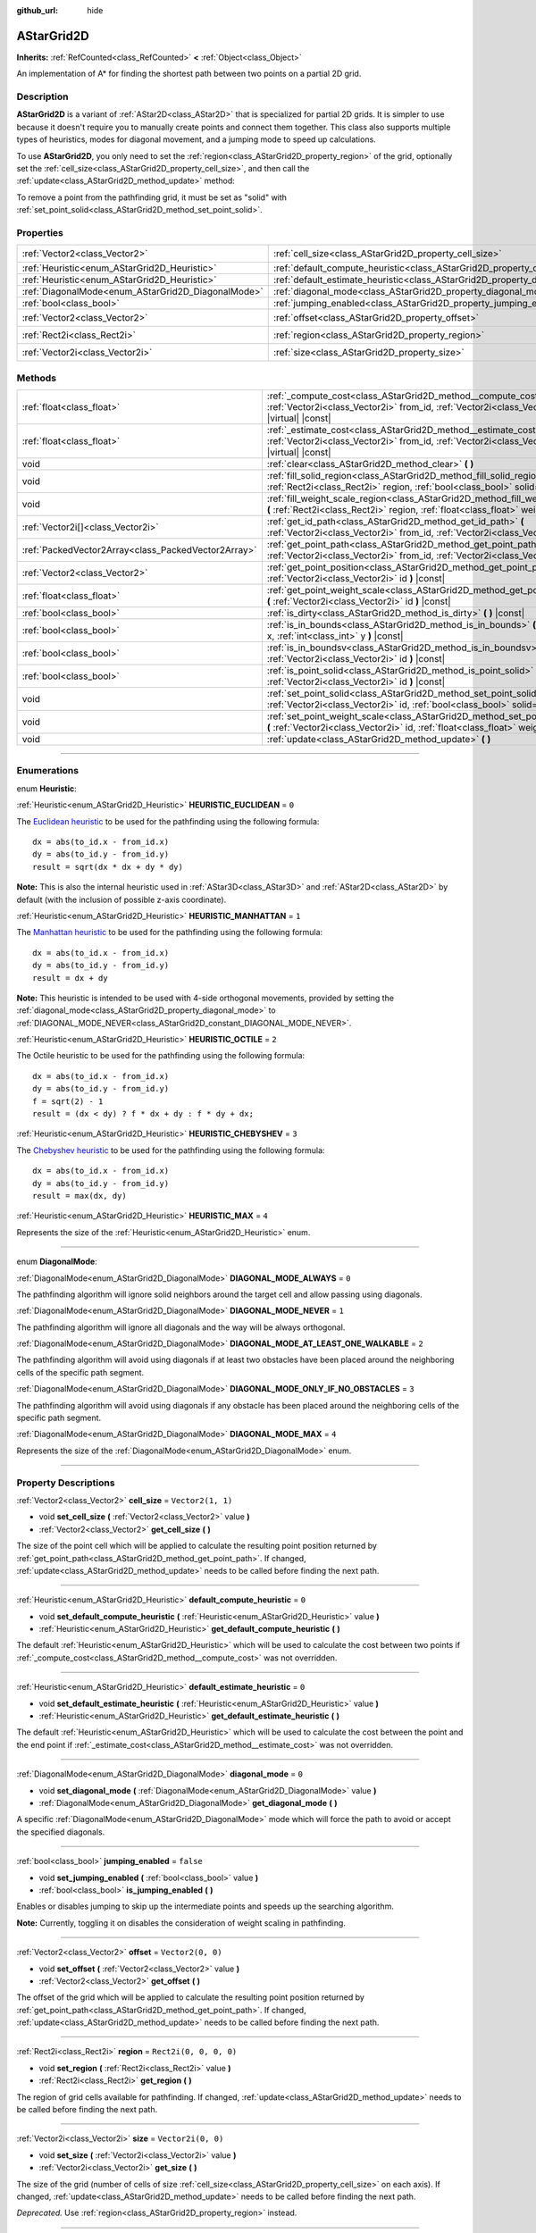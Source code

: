 :github_url: hide

.. DO NOT EDIT THIS FILE!!!
.. Generated automatically from Godot engine sources.
.. Generator: https://github.com/godotengine/godot/tree/master/doc/tools/make_rst.py.
.. XML source: https://github.com/godotengine/godot/tree/master/doc/classes/AStarGrid2D.xml.

.. _class_AStarGrid2D:

AStarGrid2D
===========

**Inherits:** :ref:`RefCounted<class_RefCounted>` **<** :ref:`Object<class_Object>`

An implementation of A\* for finding the shortest path between two points on a partial 2D grid.

.. rst-class:: classref-introduction-group

Description
-----------

**AStarGrid2D** is a variant of :ref:`AStar2D<class_AStar2D>` that is specialized for partial 2D grids. It is simpler to use because it doesn't require you to manually create points and connect them together. This class also supports multiple types of heuristics, modes for diagonal movement, and a jumping mode to speed up calculations.

To use **AStarGrid2D**, you only need to set the :ref:`region<class_AStarGrid2D_property_region>` of the grid, optionally set the :ref:`cell_size<class_AStarGrid2D_property_cell_size>`, and then call the :ref:`update<class_AStarGrid2D_method_update>` method:


.. tabs::

 .. code-tab:: gdscript

    var astar_grid = AStarGrid2D.new()
    astar_grid.region = Rect2i(0, 0, 32, 32)
    astar_grid.cell_size = Vector2(16, 16)
    astar_grid.update()
    print(astar_grid.get_id_path(Vector2i(0, 0), Vector2i(3, 4))) # prints (0, 0), (1, 1), (2, 2), (3, 3), (3, 4)
    print(astar_grid.get_point_path(Vector2i(0, 0), Vector2i(3, 4))) # prints (0, 0), (16, 16), (32, 32), (48, 48), (48, 64)

 .. code-tab:: csharp

    AStarGrid2D astarGrid = new AStarGrid2D();
    astarGrid.Region = new Rect2I(0, 0, 32, 32);
    astarGrid.CellSize = new Vector2I(16, 16);
    astarGrid.Update();
    GD.Print(astarGrid.GetIdPath(Vector2I.Zero, new Vector2I(3, 4))); // prints (0, 0), (1, 1), (2, 2), (3, 3), (3, 4)
    GD.Print(astarGrid.GetPointPath(Vector2I.Zero, new Vector2I(3, 4))); // prints (0, 0), (16, 16), (32, 32), (48, 48), (48, 64)



To remove a point from the pathfinding grid, it must be set as "solid" with :ref:`set_point_solid<class_AStarGrid2D_method_set_point_solid>`.

.. rst-class:: classref-reftable-group

Properties
----------

.. table::
   :widths: auto

   +----------------------------------------------------+------------------------------------------------------------------------------------------+------------------------+
   | :ref:`Vector2<class_Vector2>`                      | :ref:`cell_size<class_AStarGrid2D_property_cell_size>`                                   | ``Vector2(1, 1)``      |
   +----------------------------------------------------+------------------------------------------------------------------------------------------+------------------------+
   | :ref:`Heuristic<enum_AStarGrid2D_Heuristic>`       | :ref:`default_compute_heuristic<class_AStarGrid2D_property_default_compute_heuristic>`   | ``0``                  |
   +----------------------------------------------------+------------------------------------------------------------------------------------------+------------------------+
   | :ref:`Heuristic<enum_AStarGrid2D_Heuristic>`       | :ref:`default_estimate_heuristic<class_AStarGrid2D_property_default_estimate_heuristic>` | ``0``                  |
   +----------------------------------------------------+------------------------------------------------------------------------------------------+------------------------+
   | :ref:`DiagonalMode<enum_AStarGrid2D_DiagonalMode>` | :ref:`diagonal_mode<class_AStarGrid2D_property_diagonal_mode>`                           | ``0``                  |
   +----------------------------------------------------+------------------------------------------------------------------------------------------+------------------------+
   | :ref:`bool<class_bool>`                            | :ref:`jumping_enabled<class_AStarGrid2D_property_jumping_enabled>`                       | ``false``              |
   +----------------------------------------------------+------------------------------------------------------------------------------------------+------------------------+
   | :ref:`Vector2<class_Vector2>`                      | :ref:`offset<class_AStarGrid2D_property_offset>`                                         | ``Vector2(0, 0)``      |
   +----------------------------------------------------+------------------------------------------------------------------------------------------+------------------------+
   | :ref:`Rect2i<class_Rect2i>`                        | :ref:`region<class_AStarGrid2D_property_region>`                                         | ``Rect2i(0, 0, 0, 0)`` |
   +----------------------------------------------------+------------------------------------------------------------------------------------------+------------------------+
   | :ref:`Vector2i<class_Vector2i>`                    | :ref:`size<class_AStarGrid2D_property_size>`                                             | ``Vector2i(0, 0)``     |
   +----------------------------------------------------+------------------------------------------------------------------------------------------+------------------------+

.. rst-class:: classref-reftable-group

Methods
-------

.. table::
   :widths: auto

   +-----------------------------------------------------+-----------------------------------------------------------------------------------------------------------------------------------------------------------------------------+
   | :ref:`float<class_float>`                           | :ref:`_compute_cost<class_AStarGrid2D_method__compute_cost>` **(** :ref:`Vector2i<class_Vector2i>` from_id, :ref:`Vector2i<class_Vector2i>` to_id **)** |virtual| |const|   |
   +-----------------------------------------------------+-----------------------------------------------------------------------------------------------------------------------------------------------------------------------------+
   | :ref:`float<class_float>`                           | :ref:`_estimate_cost<class_AStarGrid2D_method__estimate_cost>` **(** :ref:`Vector2i<class_Vector2i>` from_id, :ref:`Vector2i<class_Vector2i>` to_id **)** |virtual| |const| |
   +-----------------------------------------------------+-----------------------------------------------------------------------------------------------------------------------------------------------------------------------------+
   | void                                                | :ref:`clear<class_AStarGrid2D_method_clear>` **(** **)**                                                                                                                    |
   +-----------------------------------------------------+-----------------------------------------------------------------------------------------------------------------------------------------------------------------------------+
   | void                                                | :ref:`fill_solid_region<class_AStarGrid2D_method_fill_solid_region>` **(** :ref:`Rect2i<class_Rect2i>` region, :ref:`bool<class_bool>` solid=true **)**                     |
   +-----------------------------------------------------+-----------------------------------------------------------------------------------------------------------------------------------------------------------------------------+
   | void                                                | :ref:`fill_weight_scale_region<class_AStarGrid2D_method_fill_weight_scale_region>` **(** :ref:`Rect2i<class_Rect2i>` region, :ref:`float<class_float>` weight_scale **)**   |
   +-----------------------------------------------------+-----------------------------------------------------------------------------------------------------------------------------------------------------------------------------+
   | :ref:`Vector2i[]<class_Vector2i>`                   | :ref:`get_id_path<class_AStarGrid2D_method_get_id_path>` **(** :ref:`Vector2i<class_Vector2i>` from_id, :ref:`Vector2i<class_Vector2i>` to_id **)**                         |
   +-----------------------------------------------------+-----------------------------------------------------------------------------------------------------------------------------------------------------------------------------+
   | :ref:`PackedVector2Array<class_PackedVector2Array>` | :ref:`get_point_path<class_AStarGrid2D_method_get_point_path>` **(** :ref:`Vector2i<class_Vector2i>` from_id, :ref:`Vector2i<class_Vector2i>` to_id **)**                   |
   +-----------------------------------------------------+-----------------------------------------------------------------------------------------------------------------------------------------------------------------------------+
   | :ref:`Vector2<class_Vector2>`                       | :ref:`get_point_position<class_AStarGrid2D_method_get_point_position>` **(** :ref:`Vector2i<class_Vector2i>` id **)** |const|                                               |
   +-----------------------------------------------------+-----------------------------------------------------------------------------------------------------------------------------------------------------------------------------+
   | :ref:`float<class_float>`                           | :ref:`get_point_weight_scale<class_AStarGrid2D_method_get_point_weight_scale>` **(** :ref:`Vector2i<class_Vector2i>` id **)** |const|                                       |
   +-----------------------------------------------------+-----------------------------------------------------------------------------------------------------------------------------------------------------------------------------+
   | :ref:`bool<class_bool>`                             | :ref:`is_dirty<class_AStarGrid2D_method_is_dirty>` **(** **)** |const|                                                                                                      |
   +-----------------------------------------------------+-----------------------------------------------------------------------------------------------------------------------------------------------------------------------------+
   | :ref:`bool<class_bool>`                             | :ref:`is_in_bounds<class_AStarGrid2D_method_is_in_bounds>` **(** :ref:`int<class_int>` x, :ref:`int<class_int>` y **)** |const|                                             |
   +-----------------------------------------------------+-----------------------------------------------------------------------------------------------------------------------------------------------------------------------------+
   | :ref:`bool<class_bool>`                             | :ref:`is_in_boundsv<class_AStarGrid2D_method_is_in_boundsv>` **(** :ref:`Vector2i<class_Vector2i>` id **)** |const|                                                         |
   +-----------------------------------------------------+-----------------------------------------------------------------------------------------------------------------------------------------------------------------------------+
   | :ref:`bool<class_bool>`                             | :ref:`is_point_solid<class_AStarGrid2D_method_is_point_solid>` **(** :ref:`Vector2i<class_Vector2i>` id **)** |const|                                                       |
   +-----------------------------------------------------+-----------------------------------------------------------------------------------------------------------------------------------------------------------------------------+
   | void                                                | :ref:`set_point_solid<class_AStarGrid2D_method_set_point_solid>` **(** :ref:`Vector2i<class_Vector2i>` id, :ref:`bool<class_bool>` solid=true **)**                         |
   +-----------------------------------------------------+-----------------------------------------------------------------------------------------------------------------------------------------------------------------------------+
   | void                                                | :ref:`set_point_weight_scale<class_AStarGrid2D_method_set_point_weight_scale>` **(** :ref:`Vector2i<class_Vector2i>` id, :ref:`float<class_float>` weight_scale **)**       |
   +-----------------------------------------------------+-----------------------------------------------------------------------------------------------------------------------------------------------------------------------------+
   | void                                                | :ref:`update<class_AStarGrid2D_method_update>` **(** **)**                                                                                                                  |
   +-----------------------------------------------------+-----------------------------------------------------------------------------------------------------------------------------------------------------------------------------+

.. rst-class:: classref-section-separator

----

.. rst-class:: classref-descriptions-group

Enumerations
------------

.. _enum_AStarGrid2D_Heuristic:

.. rst-class:: classref-enumeration

enum **Heuristic**:

.. _class_AStarGrid2D_constant_HEURISTIC_EUCLIDEAN:

.. rst-class:: classref-enumeration-constant

:ref:`Heuristic<enum_AStarGrid2D_Heuristic>` **HEURISTIC_EUCLIDEAN** = ``0``

The `Euclidean heuristic <https://en.wikipedia.org/wiki/Euclidean_distance>`__ to be used for the pathfinding using the following formula:

::

    dx = abs(to_id.x - from_id.x)
    dy = abs(to_id.y - from_id.y)
    result = sqrt(dx * dx + dy * dy)

\ **Note:** This is also the internal heuristic used in :ref:`AStar3D<class_AStar3D>` and :ref:`AStar2D<class_AStar2D>` by default (with the inclusion of possible z-axis coordinate).

.. _class_AStarGrid2D_constant_HEURISTIC_MANHATTAN:

.. rst-class:: classref-enumeration-constant

:ref:`Heuristic<enum_AStarGrid2D_Heuristic>` **HEURISTIC_MANHATTAN** = ``1``

The `Manhattan heuristic <https://en.wikipedia.org/wiki/Taxicab_geometry>`__ to be used for the pathfinding using the following formula:

::

    dx = abs(to_id.x - from_id.x)
    dy = abs(to_id.y - from_id.y)
    result = dx + dy

\ **Note:** This heuristic is intended to be used with 4-side orthogonal movements, provided by setting the :ref:`diagonal_mode<class_AStarGrid2D_property_diagonal_mode>` to :ref:`DIAGONAL_MODE_NEVER<class_AStarGrid2D_constant_DIAGONAL_MODE_NEVER>`.

.. _class_AStarGrid2D_constant_HEURISTIC_OCTILE:

.. rst-class:: classref-enumeration-constant

:ref:`Heuristic<enum_AStarGrid2D_Heuristic>` **HEURISTIC_OCTILE** = ``2``

The Octile heuristic to be used for the pathfinding using the following formula:

::

    dx = abs(to_id.x - from_id.x)
    dy = abs(to_id.y - from_id.y)
    f = sqrt(2) - 1
    result = (dx < dy) ? f * dx + dy : f * dy + dx;

.. _class_AStarGrid2D_constant_HEURISTIC_CHEBYSHEV:

.. rst-class:: classref-enumeration-constant

:ref:`Heuristic<enum_AStarGrid2D_Heuristic>` **HEURISTIC_CHEBYSHEV** = ``3``

The `Chebyshev heuristic <https://en.wikipedia.org/wiki/Chebyshev_distance>`__ to be used for the pathfinding using the following formula:

::

    dx = abs(to_id.x - from_id.x)
    dy = abs(to_id.y - from_id.y)
    result = max(dx, dy)

.. _class_AStarGrid2D_constant_HEURISTIC_MAX:

.. rst-class:: classref-enumeration-constant

:ref:`Heuristic<enum_AStarGrid2D_Heuristic>` **HEURISTIC_MAX** = ``4``

Represents the size of the :ref:`Heuristic<enum_AStarGrid2D_Heuristic>` enum.

.. rst-class:: classref-item-separator

----

.. _enum_AStarGrid2D_DiagonalMode:

.. rst-class:: classref-enumeration

enum **DiagonalMode**:

.. _class_AStarGrid2D_constant_DIAGONAL_MODE_ALWAYS:

.. rst-class:: classref-enumeration-constant

:ref:`DiagonalMode<enum_AStarGrid2D_DiagonalMode>` **DIAGONAL_MODE_ALWAYS** = ``0``

The pathfinding algorithm will ignore solid neighbors around the target cell and allow passing using diagonals.

.. _class_AStarGrid2D_constant_DIAGONAL_MODE_NEVER:

.. rst-class:: classref-enumeration-constant

:ref:`DiagonalMode<enum_AStarGrid2D_DiagonalMode>` **DIAGONAL_MODE_NEVER** = ``1``

The pathfinding algorithm will ignore all diagonals and the way will be always orthogonal.

.. _class_AStarGrid2D_constant_DIAGONAL_MODE_AT_LEAST_ONE_WALKABLE:

.. rst-class:: classref-enumeration-constant

:ref:`DiagonalMode<enum_AStarGrid2D_DiagonalMode>` **DIAGONAL_MODE_AT_LEAST_ONE_WALKABLE** = ``2``

The pathfinding algorithm will avoid using diagonals if at least two obstacles have been placed around the neighboring cells of the specific path segment.

.. _class_AStarGrid2D_constant_DIAGONAL_MODE_ONLY_IF_NO_OBSTACLES:

.. rst-class:: classref-enumeration-constant

:ref:`DiagonalMode<enum_AStarGrid2D_DiagonalMode>` **DIAGONAL_MODE_ONLY_IF_NO_OBSTACLES** = ``3``

The pathfinding algorithm will avoid using diagonals if any obstacle has been placed around the neighboring cells of the specific path segment.

.. _class_AStarGrid2D_constant_DIAGONAL_MODE_MAX:

.. rst-class:: classref-enumeration-constant

:ref:`DiagonalMode<enum_AStarGrid2D_DiagonalMode>` **DIAGONAL_MODE_MAX** = ``4``

Represents the size of the :ref:`DiagonalMode<enum_AStarGrid2D_DiagonalMode>` enum.

.. rst-class:: classref-section-separator

----

.. rst-class:: classref-descriptions-group

Property Descriptions
---------------------

.. _class_AStarGrid2D_property_cell_size:

.. rst-class:: classref-property

:ref:`Vector2<class_Vector2>` **cell_size** = ``Vector2(1, 1)``

.. rst-class:: classref-property-setget

- void **set_cell_size** **(** :ref:`Vector2<class_Vector2>` value **)**
- :ref:`Vector2<class_Vector2>` **get_cell_size** **(** **)**

The size of the point cell which will be applied to calculate the resulting point position returned by :ref:`get_point_path<class_AStarGrid2D_method_get_point_path>`. If changed, :ref:`update<class_AStarGrid2D_method_update>` needs to be called before finding the next path.

.. rst-class:: classref-item-separator

----

.. _class_AStarGrid2D_property_default_compute_heuristic:

.. rst-class:: classref-property

:ref:`Heuristic<enum_AStarGrid2D_Heuristic>` **default_compute_heuristic** = ``0``

.. rst-class:: classref-property-setget

- void **set_default_compute_heuristic** **(** :ref:`Heuristic<enum_AStarGrid2D_Heuristic>` value **)**
- :ref:`Heuristic<enum_AStarGrid2D_Heuristic>` **get_default_compute_heuristic** **(** **)**

The default :ref:`Heuristic<enum_AStarGrid2D_Heuristic>` which will be used to calculate the cost between two points if :ref:`_compute_cost<class_AStarGrid2D_method__compute_cost>` was not overridden.

.. rst-class:: classref-item-separator

----

.. _class_AStarGrid2D_property_default_estimate_heuristic:

.. rst-class:: classref-property

:ref:`Heuristic<enum_AStarGrid2D_Heuristic>` **default_estimate_heuristic** = ``0``

.. rst-class:: classref-property-setget

- void **set_default_estimate_heuristic** **(** :ref:`Heuristic<enum_AStarGrid2D_Heuristic>` value **)**
- :ref:`Heuristic<enum_AStarGrid2D_Heuristic>` **get_default_estimate_heuristic** **(** **)**

The default :ref:`Heuristic<enum_AStarGrid2D_Heuristic>` which will be used to calculate the cost between the point and the end point if :ref:`_estimate_cost<class_AStarGrid2D_method__estimate_cost>` was not overridden.

.. rst-class:: classref-item-separator

----

.. _class_AStarGrid2D_property_diagonal_mode:

.. rst-class:: classref-property

:ref:`DiagonalMode<enum_AStarGrid2D_DiagonalMode>` **diagonal_mode** = ``0``

.. rst-class:: classref-property-setget

- void **set_diagonal_mode** **(** :ref:`DiagonalMode<enum_AStarGrid2D_DiagonalMode>` value **)**
- :ref:`DiagonalMode<enum_AStarGrid2D_DiagonalMode>` **get_diagonal_mode** **(** **)**

A specific :ref:`DiagonalMode<enum_AStarGrid2D_DiagonalMode>` mode which will force the path to avoid or accept the specified diagonals.

.. rst-class:: classref-item-separator

----

.. _class_AStarGrid2D_property_jumping_enabled:

.. rst-class:: classref-property

:ref:`bool<class_bool>` **jumping_enabled** = ``false``

.. rst-class:: classref-property-setget

- void **set_jumping_enabled** **(** :ref:`bool<class_bool>` value **)**
- :ref:`bool<class_bool>` **is_jumping_enabled** **(** **)**

Enables or disables jumping to skip up the intermediate points and speeds up the searching algorithm.

\ **Note:** Currently, toggling it on disables the consideration of weight scaling in pathfinding.

.. rst-class:: classref-item-separator

----

.. _class_AStarGrid2D_property_offset:

.. rst-class:: classref-property

:ref:`Vector2<class_Vector2>` **offset** = ``Vector2(0, 0)``

.. rst-class:: classref-property-setget

- void **set_offset** **(** :ref:`Vector2<class_Vector2>` value **)**
- :ref:`Vector2<class_Vector2>` **get_offset** **(** **)**

The offset of the grid which will be applied to calculate the resulting point position returned by :ref:`get_point_path<class_AStarGrid2D_method_get_point_path>`. If changed, :ref:`update<class_AStarGrid2D_method_update>` needs to be called before finding the next path.

.. rst-class:: classref-item-separator

----

.. _class_AStarGrid2D_property_region:

.. rst-class:: classref-property

:ref:`Rect2i<class_Rect2i>` **region** = ``Rect2i(0, 0, 0, 0)``

.. rst-class:: classref-property-setget

- void **set_region** **(** :ref:`Rect2i<class_Rect2i>` value **)**
- :ref:`Rect2i<class_Rect2i>` **get_region** **(** **)**

The region of grid cells available for pathfinding. If changed, :ref:`update<class_AStarGrid2D_method_update>` needs to be called before finding the next path.

.. rst-class:: classref-item-separator

----

.. _class_AStarGrid2D_property_size:

.. rst-class:: classref-property

:ref:`Vector2i<class_Vector2i>` **size** = ``Vector2i(0, 0)``

.. rst-class:: classref-property-setget

- void **set_size** **(** :ref:`Vector2i<class_Vector2i>` value **)**
- :ref:`Vector2i<class_Vector2i>` **get_size** **(** **)**

The size of the grid (number of cells of size :ref:`cell_size<class_AStarGrid2D_property_cell_size>` on each axis). If changed, :ref:`update<class_AStarGrid2D_method_update>` needs to be called before finding the next path.

\ *Deprecated.* Use :ref:`region<class_AStarGrid2D_property_region>` instead.

.. rst-class:: classref-section-separator

----

.. rst-class:: classref-descriptions-group

Method Descriptions
-------------------

.. _class_AStarGrid2D_method__compute_cost:

.. rst-class:: classref-method

:ref:`float<class_float>` **_compute_cost** **(** :ref:`Vector2i<class_Vector2i>` from_id, :ref:`Vector2i<class_Vector2i>` to_id **)** |virtual| |const|

Called when computing the cost between two connected points.

Note that this function is hidden in the default **AStarGrid2D** class.

.. rst-class:: classref-item-separator

----

.. _class_AStarGrid2D_method__estimate_cost:

.. rst-class:: classref-method

:ref:`float<class_float>` **_estimate_cost** **(** :ref:`Vector2i<class_Vector2i>` from_id, :ref:`Vector2i<class_Vector2i>` to_id **)** |virtual| |const|

Called when estimating the cost between a point and the path's ending point.

Note that this function is hidden in the default **AStarGrid2D** class.

.. rst-class:: classref-item-separator

----

.. _class_AStarGrid2D_method_clear:

.. rst-class:: classref-method

void **clear** **(** **)**

Clears the grid and sets the :ref:`region<class_AStarGrid2D_property_region>` to ``Rect2i(0, 0, 0, 0)``.

.. rst-class:: classref-item-separator

----

.. _class_AStarGrid2D_method_fill_solid_region:

.. rst-class:: classref-method

void **fill_solid_region** **(** :ref:`Rect2i<class_Rect2i>` region, :ref:`bool<class_bool>` solid=true **)**

Fills the given ``region`` on the grid with the specified value for the solid flag.

\ **Note:** Calling :ref:`update<class_AStarGrid2D_method_update>` is not needed after the call of this function.

.. rst-class:: classref-item-separator

----

.. _class_AStarGrid2D_method_fill_weight_scale_region:

.. rst-class:: classref-method

void **fill_weight_scale_region** **(** :ref:`Rect2i<class_Rect2i>` region, :ref:`float<class_float>` weight_scale **)**

Fills the given ``region`` on the grid with the specified value for the weight scale.

\ **Note:** Calling :ref:`update<class_AStarGrid2D_method_update>` is not needed after the call of this function.

.. rst-class:: classref-item-separator

----

.. _class_AStarGrid2D_method_get_id_path:

.. rst-class:: classref-method

:ref:`Vector2i[]<class_Vector2i>` **get_id_path** **(** :ref:`Vector2i<class_Vector2i>` from_id, :ref:`Vector2i<class_Vector2i>` to_id **)**

Returns an array with the IDs of the points that form the path found by AStar2D between the given points. The array is ordered from the starting point to the ending point of the path.

.. rst-class:: classref-item-separator

----

.. _class_AStarGrid2D_method_get_point_path:

.. rst-class:: classref-method

:ref:`PackedVector2Array<class_PackedVector2Array>` **get_point_path** **(** :ref:`Vector2i<class_Vector2i>` from_id, :ref:`Vector2i<class_Vector2i>` to_id **)**

Returns an array with the points that are in the path found by **AStarGrid2D** between the given points. The array is ordered from the starting point to the ending point of the path.

\ **Note:** This method is not thread-safe. If called from a :ref:`Thread<class_Thread>`, it will return an empty :ref:`PackedVector3Array<class_PackedVector3Array>` and will print an error message.

.. rst-class:: classref-item-separator

----

.. _class_AStarGrid2D_method_get_point_position:

.. rst-class:: classref-method

:ref:`Vector2<class_Vector2>` **get_point_position** **(** :ref:`Vector2i<class_Vector2i>` id **)** |const|

Returns the position of the point associated with the given ``id``.

.. rst-class:: classref-item-separator

----

.. _class_AStarGrid2D_method_get_point_weight_scale:

.. rst-class:: classref-method

:ref:`float<class_float>` **get_point_weight_scale** **(** :ref:`Vector2i<class_Vector2i>` id **)** |const|

Returns the weight scale of the point associated with the given ``id``.

.. rst-class:: classref-item-separator

----

.. _class_AStarGrid2D_method_is_dirty:

.. rst-class:: classref-method

:ref:`bool<class_bool>` **is_dirty** **(** **)** |const|

Indicates that the grid parameters were changed and :ref:`update<class_AStarGrid2D_method_update>` needs to be called.

.. rst-class:: classref-item-separator

----

.. _class_AStarGrid2D_method_is_in_bounds:

.. rst-class:: classref-method

:ref:`bool<class_bool>` **is_in_bounds** **(** :ref:`int<class_int>` x, :ref:`int<class_int>` y **)** |const|

Returns ``true`` if the ``x`` and ``y`` is a valid grid coordinate (id), i.e. if it is inside :ref:`region<class_AStarGrid2D_property_region>`. Equivalent to ``region.has_point(Vector2i(x, y))``.

.. rst-class:: classref-item-separator

----

.. _class_AStarGrid2D_method_is_in_boundsv:

.. rst-class:: classref-method

:ref:`bool<class_bool>` **is_in_boundsv** **(** :ref:`Vector2i<class_Vector2i>` id **)** |const|

Returns ``true`` if the ``id`` vector is a valid grid coordinate, i.e. if it is inside :ref:`region<class_AStarGrid2D_property_region>`. Equivalent to ``region.has_point(id)``.

.. rst-class:: classref-item-separator

----

.. _class_AStarGrid2D_method_is_point_solid:

.. rst-class:: classref-method

:ref:`bool<class_bool>` **is_point_solid** **(** :ref:`Vector2i<class_Vector2i>` id **)** |const|

Returns ``true`` if a point is disabled for pathfinding. By default, all points are enabled.

.. rst-class:: classref-item-separator

----

.. _class_AStarGrid2D_method_set_point_solid:

.. rst-class:: classref-method

void **set_point_solid** **(** :ref:`Vector2i<class_Vector2i>` id, :ref:`bool<class_bool>` solid=true **)**

Disables or enables the specified point for pathfinding. Useful for making an obstacle. By default, all points are enabled.

\ **Note:** Calling :ref:`update<class_AStarGrid2D_method_update>` is not needed after the call of this function.

.. rst-class:: classref-item-separator

----

.. _class_AStarGrid2D_method_set_point_weight_scale:

.. rst-class:: classref-method

void **set_point_weight_scale** **(** :ref:`Vector2i<class_Vector2i>` id, :ref:`float<class_float>` weight_scale **)**

Sets the ``weight_scale`` for the point with the given ``id``. The ``weight_scale`` is multiplied by the result of :ref:`_compute_cost<class_AStarGrid2D_method__compute_cost>` when determining the overall cost of traveling across a segment from a neighboring point to this point.

\ **Note:** Calling :ref:`update<class_AStarGrid2D_method_update>` is not needed after the call of this function.

.. rst-class:: classref-item-separator

----

.. _class_AStarGrid2D_method_update:

.. rst-class:: classref-method

void **update** **(** **)**

Updates the internal state of the grid according to the parameters to prepare it to search the path. Needs to be called if parameters like :ref:`region<class_AStarGrid2D_property_region>`, :ref:`cell_size<class_AStarGrid2D_property_cell_size>` or :ref:`offset<class_AStarGrid2D_property_offset>` are changed. :ref:`is_dirty<class_AStarGrid2D_method_is_dirty>` will return ``true`` if this is the case and this needs to be called.

\ **Note:** All point data (solidity and weight scale) will be cleared.

.. |virtual| replace:: :abbr:`virtual (This method should typically be overridden by the user to have any effect.)`
.. |const| replace:: :abbr:`const (This method has no side effects. It doesn't modify any of the instance's member variables.)`
.. |vararg| replace:: :abbr:`vararg (This method accepts any number of arguments after the ones described here.)`
.. |constructor| replace:: :abbr:`constructor (This method is used to construct a type.)`
.. |static| replace:: :abbr:`static (This method doesn't need an instance to be called, so it can be called directly using the class name.)`
.. |operator| replace:: :abbr:`operator (This method describes a valid operator to use with this type as left-hand operand.)`
.. |bitfield| replace:: :abbr:`BitField (This value is an integer composed as a bitmask of the following flags.)`
